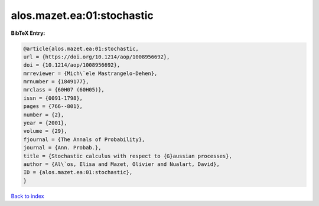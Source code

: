 alos.mazet.ea:01:stochastic
===========================

.. :cite:t:`alos.mazet.ea:01:stochastic`

.. bibliography:: ../../All.bib

**BibTeX Entry:**

.. code-block:: bibtex

   @article{alos.mazet.ea:01:stochastic,
   url = {https://doi.org/10.1214/aop/1008956692},
   doi = {10.1214/aop/1008956692},
   mrreviewer = {Mich\`ele Mastrangelo-Dehen},
   mrnumber = {1849177},
   mrclass = {60H07 (60H05)},
   issn = {0091-1798},
   pages = {766--801},
   number = {2},
   year = {2001},
   volume = {29},
   fjournal = {The Annals of Probability},
   journal = {Ann. Probab.},
   title = {Stochastic calculus with respect to {G}aussian processes},
   author = {Al\`os, Elisa and Mazet, Olivier and Nualart, David},
   ID = {alos.mazet.ea:01:stochastic},
   }

`Back to index <../index>`_
